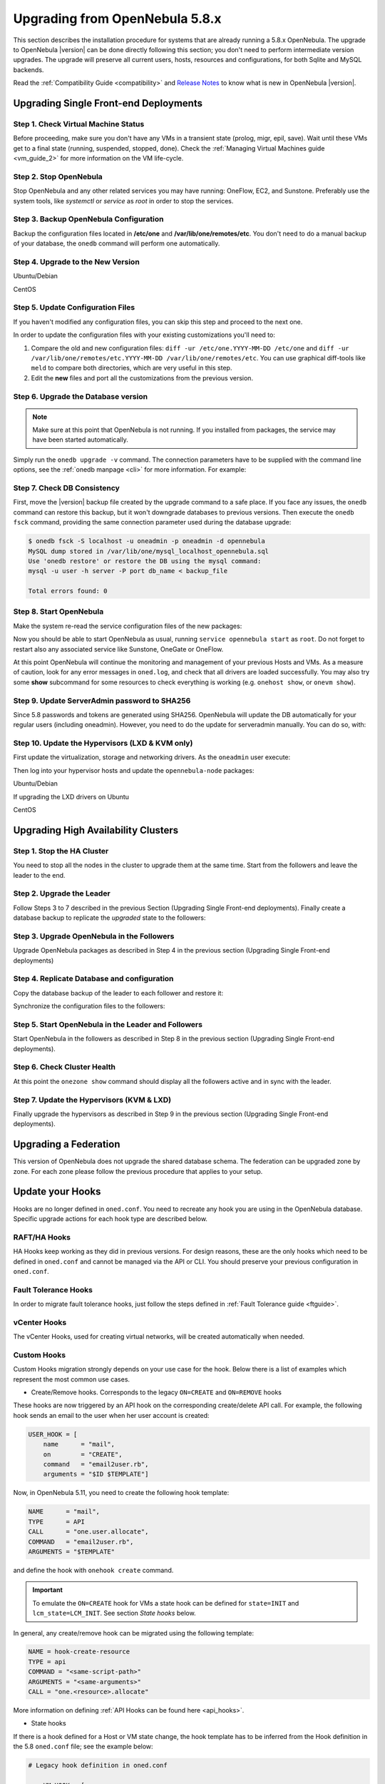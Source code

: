 .. _upgrade:

=================================
Upgrading from OpenNebula 5.8.x
=================================

This section describes the installation procedure for systems that are already running a 5.8.x OpenNebula. The upgrade to OpenNebula |version| can be done directly following this section; you don't need to perform intermediate version upgrades. The upgrade will preserve all current users, hosts, resources and configurations, for both Sqlite and MySQL backends.

Read the :ref:`Compatibility Guide <compatibility>` and `Release Notes <http://opennebula.org/software/release/>`_ to know what is new in OpenNebula |version|.


Upgrading Single Front-end Deployments
================================================================================

Step 1. Check Virtual Machine Status
--------------------------------------------------------------------------------
Before proceeding, make sure you don't have any VMs in a transient state (prolog, migr, epil, save). Wait until these VMs get to a final state (running, suspended, stopped, done). Check the :ref:`Managing Virtual Machines guide <vm_guide_2>` for more information on the VM life-cycle.

Step 2. Stop OpenNebula
--------------------------------------------------------------------------------
Stop OpenNebula and any other related services you may have running: OneFlow, EC2, and Sunstone. Preferably use the system tools, like `systemctl` or `service` as `root` in order to stop the services.


Step 3. Backup OpenNebula Configuration
--------------------------------------------------------------------------------
Backup the configuration files located in **/etc/one** and **/var/lib/one/remotes/etc**. You don't need to do a manual backup of your database, the ``onedb`` command will perform one automatically.

.. prompt:: text # auto

    # cp -r /etc/one /etc/one.$(date +'%Y-%m-%d')
    # cp -r /var/lib/one/remotes/etc /var/lib/one/remotes/etc.$(date +'%Y-%m-%d')

Step 4. Upgrade to the New Version
--------------------------------------------------------------------------------

Ubuntu/Debian

.. prompt:: text # auto

    # apt-get install --only-update opennebula opennebula-sunstone opennebula-gate opennebula-flow python-pyone

CentOS

.. prompt:: text # auto

    # yum upgrade opennebula-server opennebula-sunstone opennebula-ruby opennebula-gate opennebula-flow


Step 5. Update Configuration Files
--------------------------------------------------------------------------------
If you haven't modified any configuration files, you can skip this step and proceed to the next one.

In order to update the configuration files with your existing customizations you'll need to:

#. Compare the old and new configuration files: ``diff -ur /etc/one.YYYY-MM-DD /etc/one`` and ``diff -ur /var/lib/one/remotes/etc.YYYY-MM-DD /var/lib/one/remotes/etc``. You can use graphical diff-tools like ``meld`` to compare both directories, which are very useful in this step.
#. Edit the **new** files and port all the customizations from the previous version.

Step 6. Upgrade the Database version
--------------------------------------------------------------------------------
.. note:: Make sure at this point that OpenNebula is not running. If you installed from packages, the service may have been started automatically.

Simply run the ``onedb upgrade -v`` command. The connection parameters have to be supplied with the command line options, see the :ref:`onedb manpage <cli>` for more information. For example:

.. prompt:: text $ auto

    $ onedb upgrade -v -S localhost -u oneadmin -p oneadmin -d opennebula

Step 7. Check DB Consistency
--------------------------------------------------------------------------------
First, move the |version| backup file created by the upgrade command to a safe place. If you face any issues, the ``onedb`` command can restore this backup, but it won't downgrade databases to previous versions. Then execute the ``onedb fsck`` command, providing the same connection parameter used during the database upgrade:

.. code::

    $ onedb fsck -S localhost -u oneadmin -p oneadmin -d opennebula
    MySQL dump stored in /var/lib/one/mysql_localhost_opennebula.sql
    Use 'onedb restore' or restore the DB using the mysql command:
    mysql -u user -h server -P port db_name < backup_file

    Total errors found: 0


Step 8. Start OpenNebula
--------------------------------------------------------------------------------

Make the system re-read the service configuration files of the new packages:

.. prompt:: text # auto

    # systemctl daemon-reload

Now you should be able to start OpenNebula as usual, running ``service opennebula start`` as ``root``. Do not forget to restart also any associated service like Sunstone, OneGate or OneFlow.

At this point OpenNebula will continue the monitoring and management of your previous Hosts and VMs.  As a measure of caution, look for any error messages in ``oned.log``, and check that all drivers are loaded successfully. You may also try some  **show** subcommand for some resources to check everything is working (e.g. ``onehost show``, or ``onevm show``).

Step 9. Update ServerAdmin password to SHA256
--------------------------------------------------------------------------------

Since 5.8 passwords and tokens are generated using SHA256. OpenNebula will update the DB automatically for your regular users (including oneadmin). However, you need to do the update for serveradmin manually. You can do so, with:

.. prompt:: text # auto

    $ oneuser passwd --sha256 serveradmin `cat /var/lib/one/.one/sunstone_auth|cut -f2 -d':'`


Step 10. Update the Hypervisors (LXD & KVM only)
------------------------------------------------

First update the virtualization, storage and networking drivers.  As the ``oneadmin`` user execute:

.. prompt:: text $ auto

   $ onehost sync

Then log into your hypervisor hosts and update the ``opennebula-node`` packages:

Ubuntu/Debian

.. prompt:: text # auto

    # apt-get install --only-upgrade opennebula-node
    # service libvirtd restart # debian
    # service libvirt-bin restart # ubuntu

If upgrading the LXD drivers on Ubuntu

.. prompt:: text # auto

    # apt-get install --only-upgrade opennebula-node-lxd

CentOS

.. prompt:: text # auto

    # yum upgrade opennebula-node-kvm
    # systemctl restart libvirtd

Upgrading High Availability Clusters
================================================================================

Step 1. Stop the HA Cluster
--------------------------------------------------------------------------------

You need to stop all the nodes in the cluster to upgrade them at the same time. Start from the followers and leave the leader to the end.

Step 2. Upgrade the Leader
--------------------------------------------------------------------------------

Follow Steps 3 to 7 described in the previous Section (Upgrading Single Front-end deployments). Finally create a database backup to replicate the *upgraded* state to the followers:

.. prompt:: bash $ auto

  $ onedb backup -u oneadmin -p oneadmin -d opennebula
  MySQL dump stored in /var/lib/one/mysql_localhost_opennebula_2019-9-27_11:52:47.sql
  Use 'onedb restore' or restore the DB using the mysql command:
  mysql -u user -h server -P port db_name < backup_file

Step 3. Upgrade OpenNebula in the Followers
--------------------------------------------------------------------------------

Upgrade OpenNebula packages as described in Step 4 in the previous section (Upgrading Single Front-end deployments)

Step 4. Replicate Database and configuration
--------------------------------------------------------------------------------

Copy the database backup of the leader to each follower and restore it:

.. prompt:: bash $ auto

  $ scp /var/lib/one/mysql_localhost_opennebula_2019-9-27_11:52:47.sql <follower_ip>:/tmp

  $ onedb restore -f -u oneadmin -p oneadmin -d opennebula /tmp/mysql_localhost_opennebula_2019-9-27_11:52:47.sql
  MySQL DB opennebula at localhost restored.

Synchronize the configuration files to the followers:

.. prompt:: bash $ auto

  $ rsync -r /etc/one root@<follower_ip>:/etc

  $ rsync -r /var/lib/one/remotes/etc root@<follower_ip>:/var/lib/one/remotes

Step 5. Start OpenNebula in the Leader and Followers
--------------------------------------------------------------------------------

Start OpenNebula in the followers as described in Step 8 in the previous section (Upgrading Single Front-end deployments).


Step 6. Check Cluster Health
--------------------------------------------------------------------------------

At this point the ``onezone show`` command should display all the followers active and in sync with the leader.

Step 7. Update the Hypervisors (KVM & LXD)
--------------------------------------------------------------------------------

Finally upgrade the hypervisors as described in Step 9 in the previous section (Upgrading Single Front-end deployments).

Upgrading a Federation
================================================================================

This version of OpenNebula does not upgrade the shared database schema. The federation can be upgraded zone by zone. For each zone please follow the previous procedure that applies to your setup.


.. _update_hooks:

Update your Hooks
================================================================================

Hooks are no longer defined in ``oned.conf``. You need to recreate any hook you are using in the OpenNebula database. Specific upgrade actions for each hook type are described below.

RAFT/HA Hooks
--------------------------------------------------------------------------------
HA Hooks keep working as they did in previous versions. For design reasons, these are the only hooks which need to be defined in ``oned.conf`` and cannot be managed via the API or CLI. You should preserve your previous configuration in ``oned.conf``.

Fault Tolerance Hooks
--------------------------------------------------------------------------------
In order to migrate fault tolerance hooks, just follow the steps defined in :ref:`Fault Tolerance guide <ftguide>`.

vCenter Hooks
--------------------------------------------------------------------------------
The vCenter Hooks, used for creating virtual networks, will be created automatically when needed.

Custom Hooks
--------------------------------------------------------------------------------
Custom Hooks migration strongly depends on your use case for the hook. Below there is a list of examples which represent the most common use cases.

- Create/Remove hooks. Corresponds to the legacy ``ON=CREATE`` and ``ON=REMOVE`` hooks

These hooks are now triggered by an API hook on the corresponding create/delete API call. For example, the following hook sends an email to the user when her user account is created:

.. code::

   USER_HOOK = [
       name      = "mail",
       on        = "CREATE",
       command   = "email2user.rb",
       arguments = "$ID $TEMPLATE"]

Now, in OpenNebula 5.11, you need to create the following hook template:


.. code::

    NAME      = "mail",
    TYPE      = API
    CALL      = "one.user.allocate",
    COMMAND   = "email2user.rb",
    ARGUMENTS = "$TEMPLATE"

and define the hook with ``onehook create`` command.

.. important:: To emulate the ``ON=CREATE`` hook for VMs a state hook can be defined for ``state=INIT`` and ``lcm_state=LCM_INIT``. See section `State hooks` below.

In general, any create/remove hook can be migrated using the following template:

.. code::

    NAME = hook-create-resource
    TYPE = api
    COMMAND = "<same-script-path>"
    ARGUMENTS = "<same-arguments>"
    CALL = "one.<resource>.allocate"

More information on defining :ref:`API Hooks can be found here <api_hooks>`.

- State hooks

If there is a hook defined for a Host or VM state change, the hook template has to be inferred from the Hook definition in the 5.8 ``oned.conf`` file; see the example below:

.. code::

    # Legacy hook definition in oned.conf

        VM_HOOK = [
        name      = "advanced_hook",
        on        = "CUSTOM",
        state     = "ACTIVE",
        lcm_state = "BOOT_UNKNOWN",
        command   = "log.rb",
        arguments = "$ID $PREV_STATE $PREV_LCM_STATE" ]

    # Hook template file

        NAME = advanced_hook
        TYPE = state
        COMMAND = "log.rb"
        ARGUMENTS = "$TEMPLATE"
        RESOURCE = VM
        ON = CUSTOM
        STATE = ACTIVE
        LCM_STATE = BOOT_UNKNOWN

Note that you may need to adapt the arguments of your hook, as ``$ID`` is not currently supported. More information on defining :ref:`state Hooks can be found here <state_hooks>`.

.. note:: Note that, in both examples, ``ARGUMENTS_STDIN=yes`` can be used for passing the parameters via STDIN instead of command line argument.

Restoring the Previous Version
==============================

If for any reason you need to restore your previous OpenNebula, follow these steps:

-  With OpenNebula |version| still installed, restore the DB backup using ``onedb restore -f``
-  Uninstall OpenNebula |version|, and install again your previous version.
-  Copy back the backup of ``/etc/one`` you did to restore your configuration.
